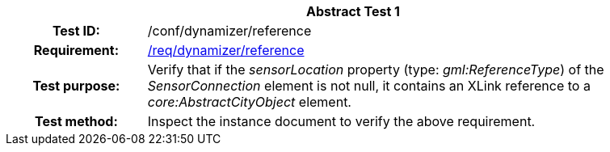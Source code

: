 [[ats_dynamizer_reference]]
[cols=">20h,<80d",width="100%"]
|===
2+<|*Abstract Test {counter:ats-id}*
|Test ID: |/conf/dynamizer/reference
|Requirement: |<<req_dynamizer_reference,/req/dynamizer/reference>>
|Test purpose: |Verify that if the _sensorLocation_ property (type: _gml:ReferenceType_) of the _SensorConnection_ element is not null, it contains an XLink reference to a _core:AbstractCityObject_ element.
|Test method: |Inspect the instance document to verify the above requirement.
|===
